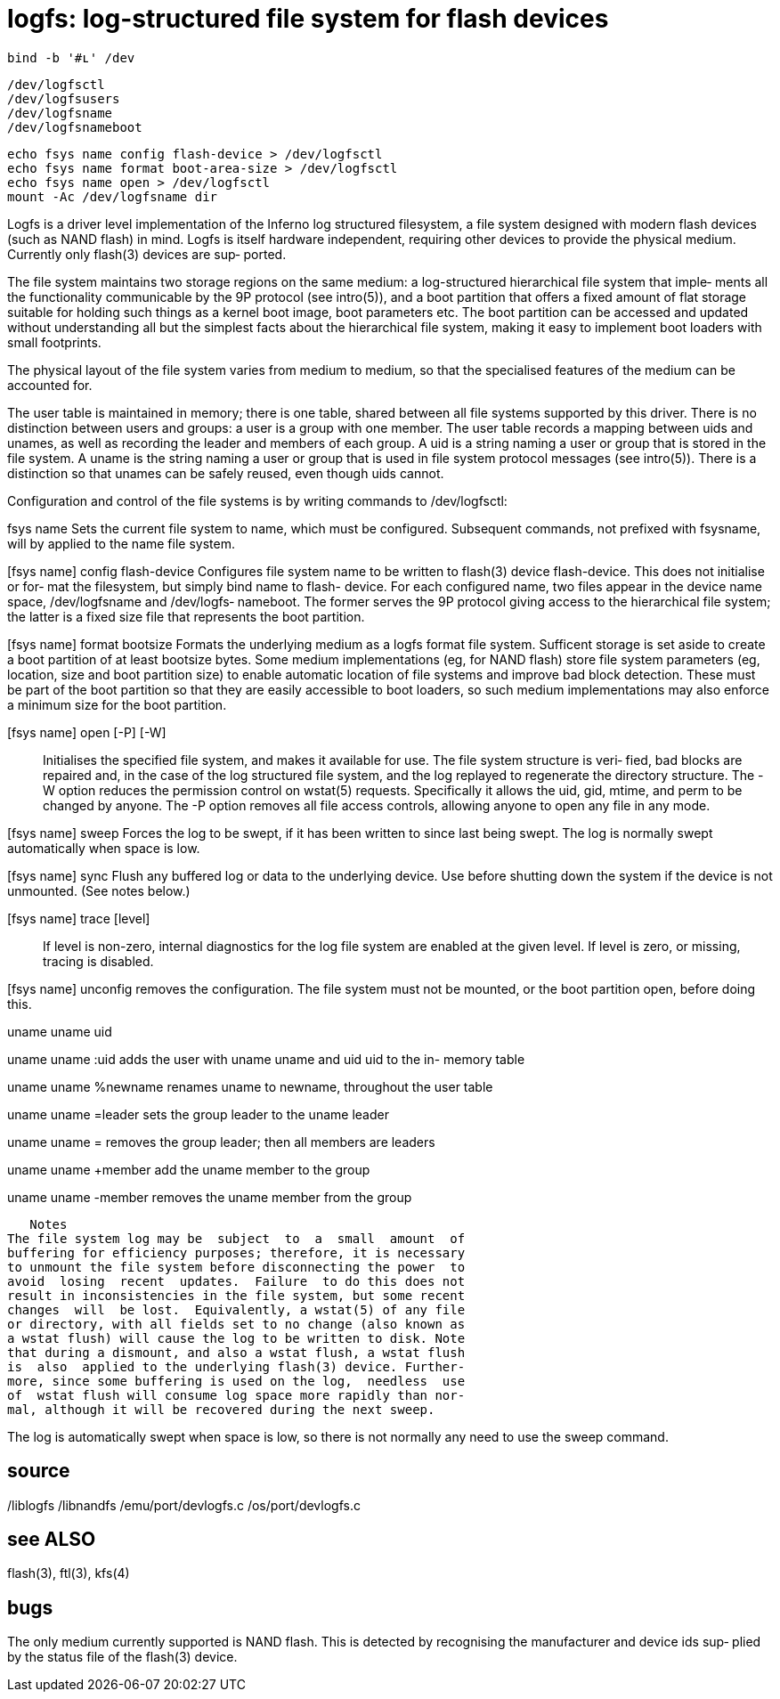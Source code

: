 = logfs: log-structured file system for flash devices

    bind -b '#ʟ' /dev

    /dev/logfsctl
    /dev/logfsusers
    /dev/logfsname
    /dev/logfsnameboot

    echo fsys name config flash-device > /dev/logfsctl
    echo fsys name format boot-area-size > /dev/logfsctl
    echo fsys name open > /dev/logfsctl
    mount -Ac /dev/logfsname dir

Logfs  is  a  driver  level implementation of the Inferno log
structured filesystem, a file  system  designed  with  modern
flash  devices (such as NAND flash) in mind.  Logfs is itself
hardware independent, requiring other devices to provide  the
physical  medium.  Currently  only  flash(3) devices are sup‐
ported.

The file system maintains two storage  regions  on  the  same
medium: a log-structured hierarchical file system that imple‐
ments all the functionality communicable by the  9P  protocol
(see  intro(5)),  and  a  boot  partition that offers a fixed
amount of flat storage suitable for holding such things as  a
kernel  boot  image, boot parameters etc.  The boot partition
can be accessed and updated without understanding all but the
simplest  facts about the hierarchical file system, making it
easy to implement boot loaders with small footprints.

The physical layout of the file system varies from medium  to
medium, so that the specialised features of the medium can be
accounted for.

The user table is maintained in memory; there is  one  table,
shared  between  all  file  systems supported by this driver.
There is no distinction between users and groups: a user is a
group  with  one  member.   The  user table records a mapping
between uids and unames, as well as recording the leader  and
members  of  each  group.  A uid is a string naming a user or
group that is stored in the  file  system.  A  uname  is  the
string  naming  a  user  or group that is used in file system
protocol messages (see intro(5)).  There is a distinction  so
that unames can be safely reused, even though uids cannot.

Configuration  and  control of the file systems is by writing
commands to /dev/logfsctl:

fsys name
       Sets the current file system to name,  which  must  be
       configured.  Subsequent  commands,  not  prefixed with
       fsysname, will by applied to the name file system.

[fsys name] config flash-device
       Configures file system name to be written to  flash(3)
       device flash-device.  This does not initialise or for‐
       mat the filesystem, but simply  bind  name  to  flash-
       device.  For each configured name, two files appear in
       the device name space, /dev/logfsname and  /dev/logfs‐
       nameboot.   The  former  serves the 9P protocol giving
       access to the hierarchical file system; the latter  is
       a fixed size file that represents the boot partition.

[fsys name] format bootsize
       Formats  the  underlying medium as a logfs format file
       system. Sufficent storage is set  aside  to  create  a
       boot partition of at least bootsize bytes. Some medium
       implementations (eg, for NAND flash) store file system
       parameters  (eg,  location,  size  and  boot partition
       size) to enable automatic location of file systems and
       improve bad block detection. These must be part of the
       boot partition so that they are easily  accessible  to
       boot  loaders, so such medium implementations may also
       enforce a minimum size for the boot partition.

[fsys name] open [-P] [-W]::
       Initialises the specified file system,  and  makes  it
       available  for use. The file system structure is veri‐
       fied, bad blocks are repaired and, in the case of  the
       log  structured  file  system, and the log replayed to
       regenerate the directory  structure.   The  -W  option
       reduces  the  permission control on wstat(5) requests.
       Specifically it allows the uid, gid, mtime,  and  perm
       to  be  changed  by anyone.  The -P option removes all
       file access controls, allowing anyone to open any file
       in any mode.

[fsys name] sweep
       Forces  the log to be swept, if it has been written to
       since last being swept.  The  log  is  normally  swept
       automatically when space is low.

[fsys name] sync
       Flush  any  buffered  log  or  data  to the underlying
       device.  Use before shutting down the  system  if  the
       device is not unmounted.  (See notes below.)

[fsys name] trace [level]::
       If level is non-zero, internal diagnostics for the log
       file system are enabled at the given level.  If  level
       is zero, or missing, tracing is disabled.

[fsys name] unconfig
       removes the configuration. The file system must not be
       mounted, or the  boot  partition  open,  before  doing
       this.

uname uname uid

uname uname :uid
       adds  the user with uname uname and uid uid to the in-
       memory table

uname uname %newname
       renames uname to newname, throughout the user table

uname uname =leader
       sets the group leader to the uname leader

uname uname =
       removes the group leader; then all members are leaders

uname uname +member
       add the uname member to the group

uname uname -member
       removes the uname member from the group

   Notes
The file system log may be  subject  to  a  small  amount  of
buffering for efficiency purposes; therefore, it is necessary
to unmount the file system before disconnecting the power  to
avoid  losing  recent  updates.  Failure  to do this does not
result in inconsistencies in the file system, but some recent
changes  will  be lost.  Equivalently, a wstat(5) of any file
or directory, with all fields set to no change (also known as
a wstat flush) will cause the log to be written to disk. Note
that during a dismount, and also a wstat flush, a wstat flush
is  also  applied to the underlying flash(3) device. Further‐
more, since some buffering is used on the log,  needless  use
of  wstat flush will consume log space more rapidly than nor‐
mal, although it will be recovered during the next sweep.

The log is automatically swept when space is low, so there is
not normally any need to use the sweep command.

== source
/liblogfs
/libnandfs
/emu/port/devlogfs.c
/os/port/devlogfs.c

== see ALSO
flash(3), ftl(3), kfs(4)

== bugs
The  only  medium  currently supported is NAND flash. This is
detected by recognising the manufacturer and device ids  sup‐
plied by the status file of the flash(3) device.
